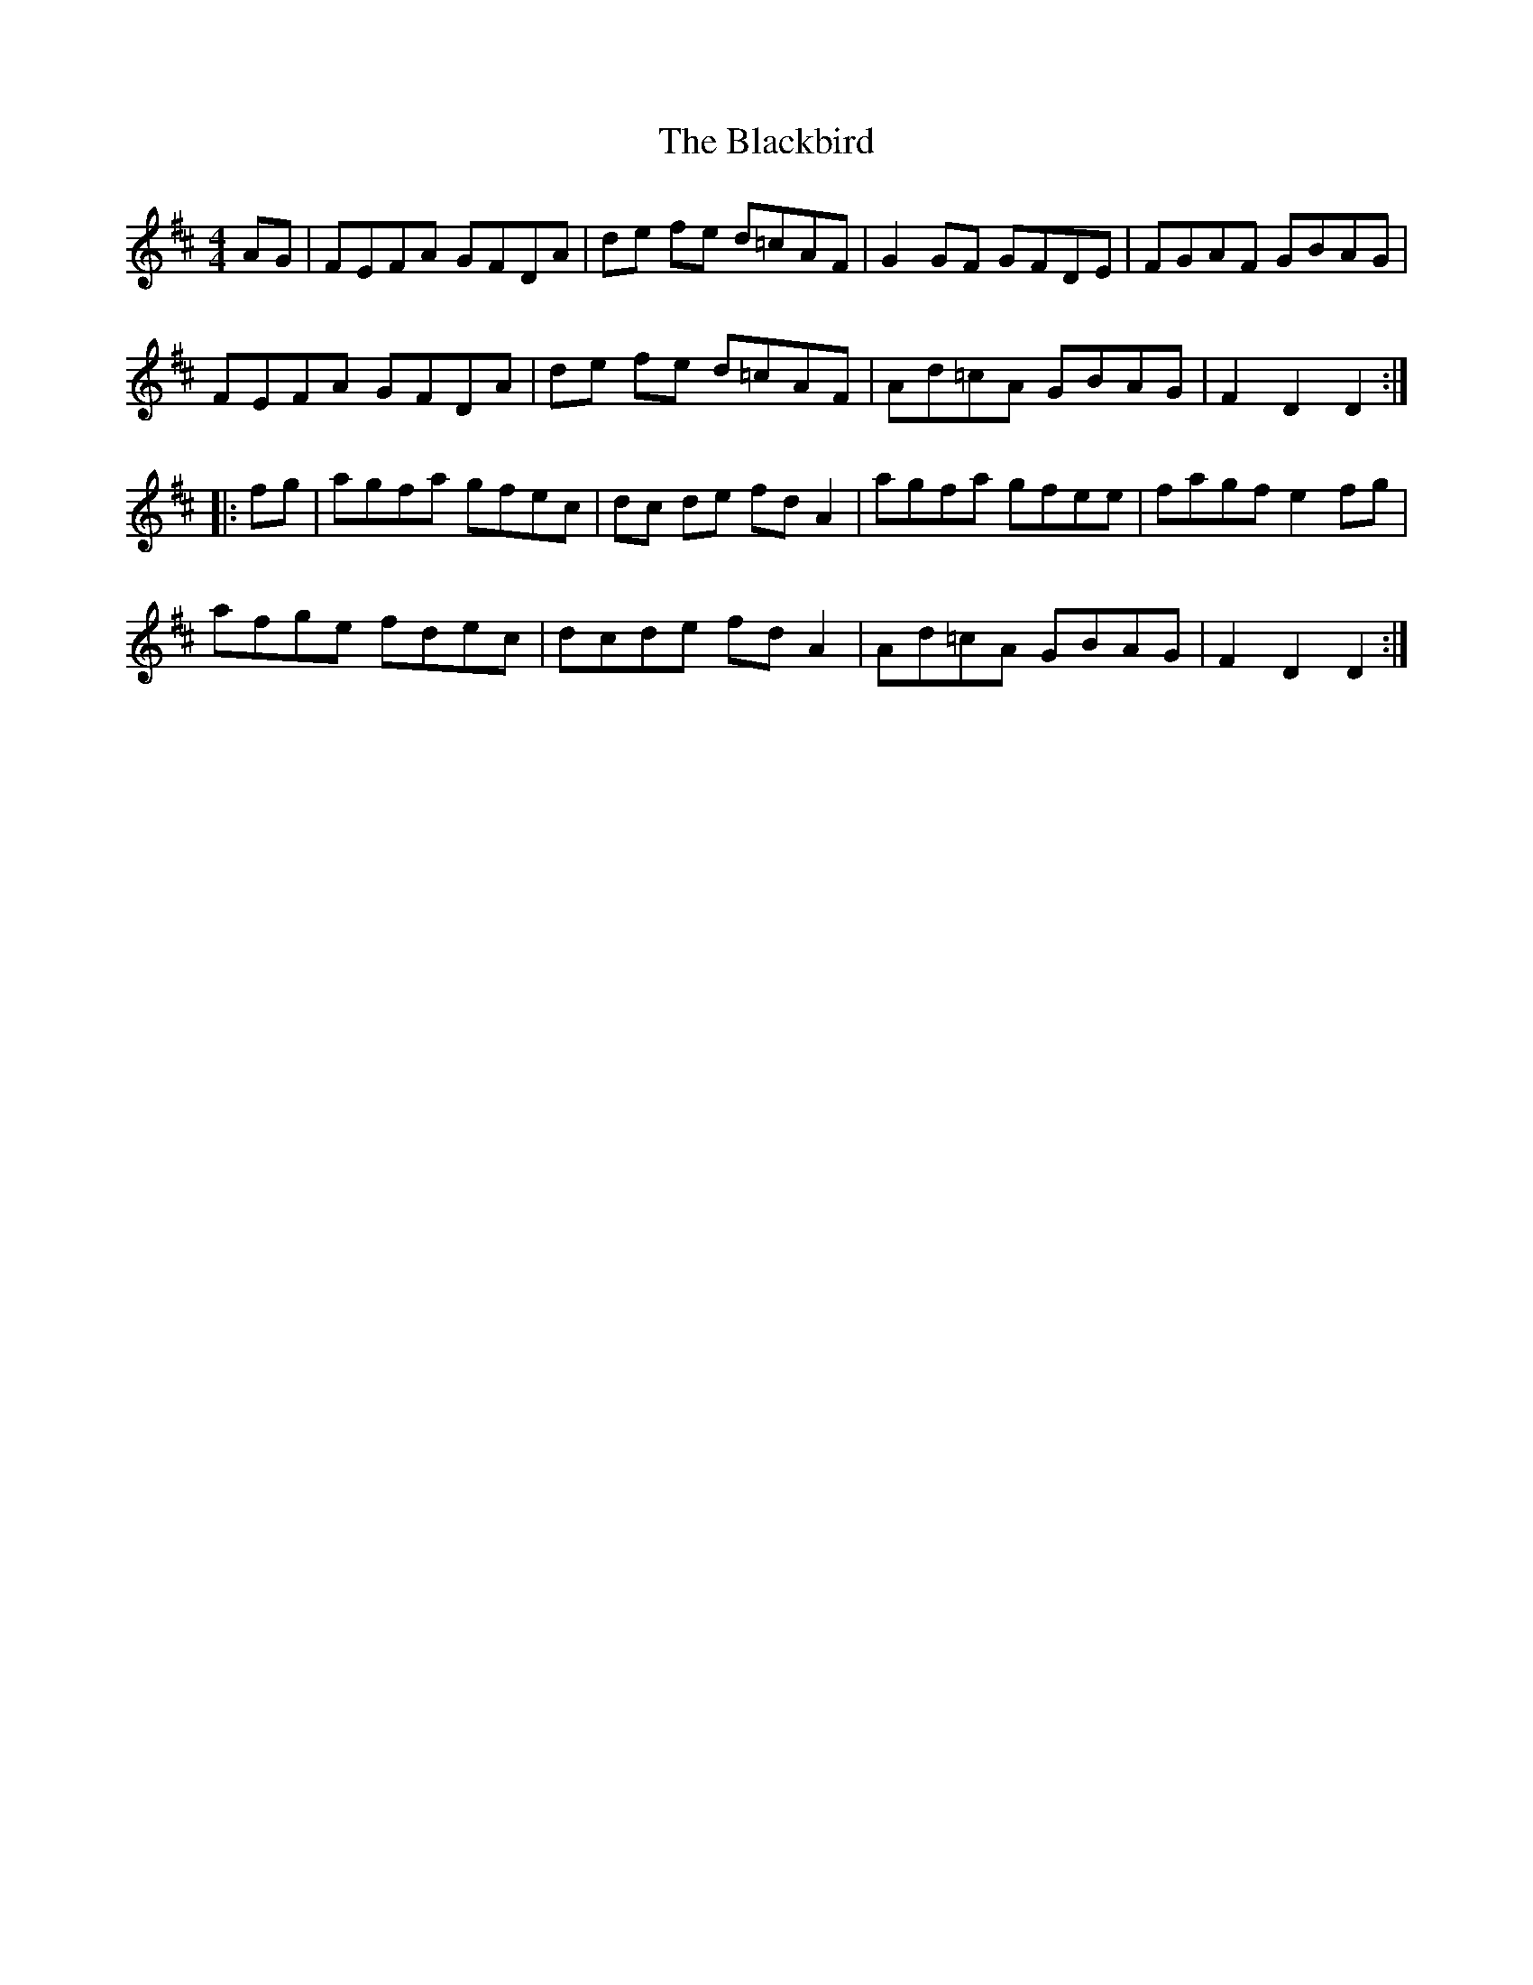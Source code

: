 X: 3944
T: Blackbird, The
R: hornpipe
M: 4/4
K: Dmajor
AG|FEFA GFDA|de fe d=cAF|G2GF GFDE|FGAF GBAG|
FEFA GFDA|de fe d=cAF|Ad=cA GBAG|F2D2 D2:|
|:fg|agfa gfec|dc de fdA2|agfa gfee|fagf e2 fg|
afge fdec|dcde fdA2|Ad=cA GBAG|F2D2 D2:|

